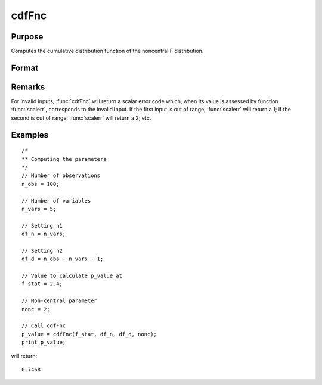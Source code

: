 
cdfFnc
==============================================

Purpose
----------------
Computes the cumulative distribution function of the noncentral F distribution.

Format
----------------
.. function:: cdfFnc(x, df_n, df_d, nonc)

    :param x: Values at which to evaluate the cdf of the noncentral F distribution. :math:`x > 0`.
    :type x: Nx1 vector

    :param df_n: degrees of freedom of numerator, :math:`df_n > 0`.
    :type df_n: scalar

    :param df_d: degrees of freedom of denominator, :math:`df_d > 0`.
    :type df_d: scalar

    :param nonc: noncentrality parameter. This is the square root of the noncentrality parameter
        that sometimes goes under the symbol :math:`\lambda`. :math:`nonc > 0`.
    :type nonc: scalar

    :returns: **p** (*Nx1 vector*) - Each element in *p* is the noncentral F distribution cdf value evaluated at the corresponding element in *x*.

Remarks
-------

For invalid inputs, :func:`cdfFnc` will return a scalar error code which, when
its value is assessed by function :func:`scalerr`, corresponds to the invalid
input. If the first input is out of range, :func:`scalerr` will return a 1; if
the second is out of range, :func:`scalerr` will return a 2; etc.

Examples
----------------

::

  /*
  ** Computing the parameters
  */
  // Number of observations
  n_obs = 100;

  // Number of variables
  n_vars = 5;

  // Setting n1
  df_n = n_vars;

  // Setting n2
  df_d = n_obs - n_vars - 1;

  // Value to calculate p_value at
  f_stat = 2.4;

  // Non-central parameter
  nonc = 2;

  // Call cdfFnc
  p_value = cdfFnc(f_stat, df_n, df_d, nonc);
  print p_value;

will return:

::

  0.7468

.. seealso:: :func:`cdfTnc`, :func:`cdfChinc`
